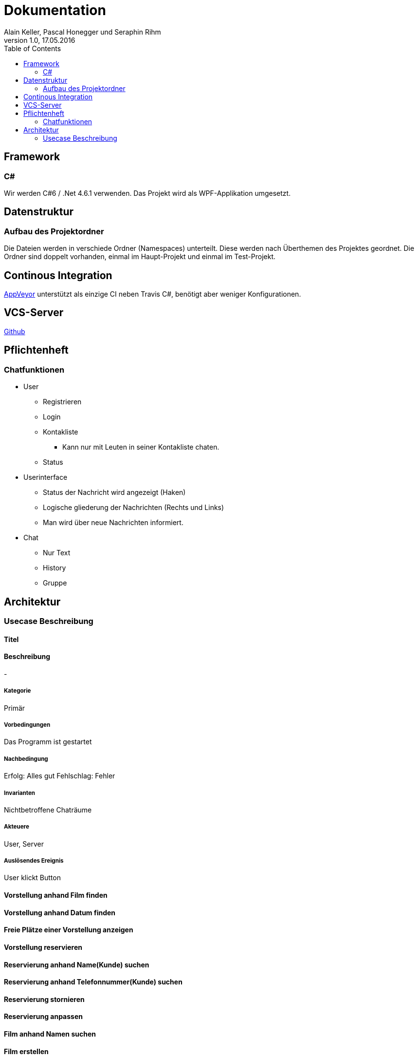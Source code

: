 Dokumentation
=============
Alain Keller, Pascal Honegger und Seraphin Rihm
Version 1.0, 17.05.2016
:toc:

== Framework

=== C#
Wir werden C#6 / .Net 4.6.1 verwenden. Das Projekt wird als WPF-Applikation umgesetzt.

== Datenstruktur

=== Aufbau des Projektordner
Die Dateien werden in verschiede Ordner (Namespaces) unterteilt. Diese werden nach Überthemen des Projektes geordnet. Die Ordner sind doppelt vorhanden, einmal im Haupt-Projekt und einmal im Test-Projekt.

== Continous Integration

link:https://ci.appveyor.com/project/PascalHonegger/spaceinvaders[AppVeyor]
unterstützt als einzige CI neben Travis C#, benötigt aber weniger Konfigurationen.

== VCS-Server
link:https://github.com/PascalHonegger/SpaceInvaders[Github]

== Pflichtenheft

=== Chatfunktionen

* User
** Registrieren
** Login
** Kontakliste
*** Kann nur mit Leuten in seiner Kontakliste chaten.
** Status

* Userinterface
** Status der Nachricht wird angezeigt (Haken)
** Logische gliederung der Nachrichten (Rechts und Links)
** Man wird über neue Nachrichten informiert.

* Chat
** Nur Text
** History
** Gruppe


== Architektur
=== Usecase Beschreibung

==== Titel
==== Beschreibung
-

===== Kategorie
Primär

===== Vorbedingungen
Das Programm ist gestartet

===== Nachbedingung
Erfolg: Alles gut
Fehlschlag: Fehler

===== Invarianten
Nichtbetroffene Chaträume

===== Akteuere
User, Server

===== Auslösendes Ereignis
User klickt Button

==== Vorstellung anhand Film finden

==== Vorstellung anhand Datum finden

==== Freie Plätze einer Vorstellung anzeigen

==== Vorstellung reservieren

==== Reservierung anhand Name(Kunde) suchen

==== Reservierung anhand Telefonnummer(Kunde) suchen

==== Reservierung stornieren

==== Reservierung anpassen

==== Film anhand Namen suchen

==== Film erstellen

==== Saal erfassen

==== Saal / Sitzplätze bearbeiten